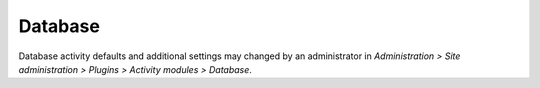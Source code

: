 .. _database_settings:

Database
=========
Database activity defaults and additional settings may changed by an administrator in *Administration > Site administration > Plugins > Activity modules > Database*. 
